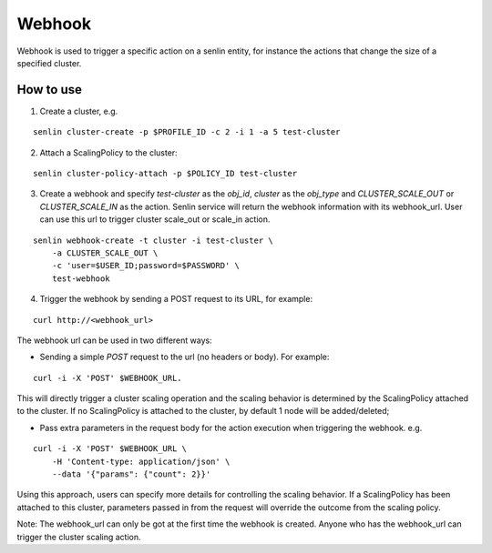 ..
  Licensed under the Apache License, Version 2.0 (the "License"); you may
  not use this file except in compliance with the License. You may obtain
  a copy of the License at

          http://www.apache.org/licenses/LICENSE-2.0

  Unless required by applicable law or agreed to in writing, software
  distributed under the License is distributed on an "AS IS" BASIS, WITHOUT
  WARRANTIES OR CONDITIONS OF ANY KIND, either express or implied. See the
  License for the specific language governing permissions and limitations
  under the License.

Webhook
=======

Webhook is used to trigger a specific action on a senlin entity, for instance
the actions that change the size of a specified cluster.

How to use
----------

1. Create a cluster, e.g.

::

  senlin cluster-create -p $PROFILE_ID -c 2 -i 1 -a 5 test-cluster

2. Attach a ScalingPolicy to the cluster:

::

  senlin cluster-policy-attach -p $POLICY_ID test-cluster

3. Create a webhook and specify `test-cluster` as the `obj_id`, `cluster` as
   the `obj_type` and `CLUSTER_SCALE_OUT` or `CLUSTER_SCALE_IN` as the action.
   Senlin service will return the webhook information with its webhook_url.
   User can use this url to trigger cluster scale_out or scale_in action.

::

  senlin webhook-create -t cluster -i test-cluster \
      -a CLUSTER_SCALE_OUT \
      -c 'user=$USER_ID;password=$PASSWORD' \
      test-webhook

4. Trigger the webhook by sending a POST request to its URL, for example:

::

  curl http://<webhook_url>

The webhook url can be used in two different ways:

- Sending a simple `POST` request to the url (no headers or body).
  For example:

::

  curl -i -X 'POST' $WEBHOOK_URL.

This will directly trigger a cluster scaling operation and the scaling
behavior is determined by the ScalingPolicy attached to the cluster. If no
ScalingPolicy is attached to the cluster, by default 1 node will be
added/deleted;

- Pass extra parameters in the request body for the action execution
  when triggering the webhook. e.g.

::

  curl -i -X 'POST' $WEBHOOK_URL \
      -H 'Content-type: application/json' \
      --data '{"params": {"count": 2}}'

Using this approach, users can specify more details for controlling the
scaling behavior. If a ScalingPolicy has been attached to this cluster,
parameters passed in from the request will override the outcome from the
scaling policy.

Note: The webhook_url can only be got at the first time the webhook is created.
Anyone who has the webhook_url can trigger the cluster scaling action.
